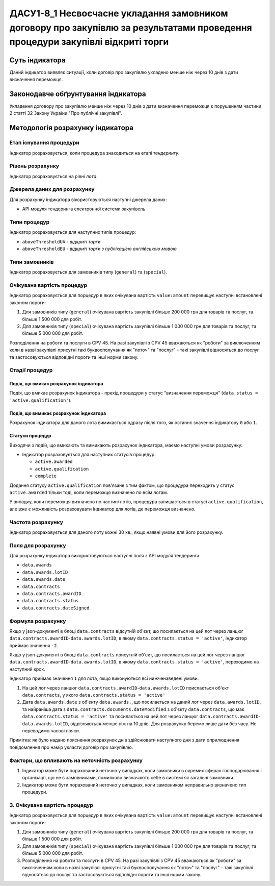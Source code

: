 ﻿###############################################################################
ДАСУ1-8_1 Несвоєчасне укладання замовником договору про закупівлю за результатами проведення процедури закупівлі відкриті торги
###############################################################################

***************
Суть індикатора
***************

Даний індикатор виявляє ситуації, коли договір про закупівлю укладено менше ніж через 10 днів з дати визначення переможця.

************************************
Законодавче обґрунтування індикатора
************************************

Укладення договору про закупівлю менше ніж через 10 днів з дати визначення переможця є порушенням частини 2 статті 32 Закону України "Про публічні закупівлі".

*********************************
Методологія розрахунку індикатора
*********************************

Етап існування процедури
========================
Індикатор розраховується, коли процедура знаходиться на етапі *тендерингу*.

Рівень розрахунку
=================

Індикатор розраховується на рівні *лота*.

Джерела даних для розрахунку
============================

Для розрахунку індикатора вікористовуються наступні джерела даних:

- API модуля тендеринга електронної системи закупівель

Типи процедур
=============

Індикатор розраховується для наступних типів процедур:

- ``aboveThresholdUA`` - *відкриті торги*
- ``aboveThresholdEU`` - *відкриті торги з публікацією англійською мовою*

Типи замовників
===============

Індикатор розраховується для замовників типу (``general``) та (``special``).

Очікувана вартість процедур
===========================

Індикатор розраховується для порцедур в яких очікувана вартість ``value:amount`` перевищує наступні встановлені законом пороги:

1) Для замовників типу (``general``) очікувана вартість закупівлі більше 200 000 грн для товарів та послуг, та більше 1 500 000 для робіт. 
2) Для замовників типу  (``special``) очікувана вартість закупівлі більше 1 000 000 грн для товарів та послуг, та більше 5 000 000 для робіт. 

Розподілення на роботи та послуги в CPV 45. На разі закупівлі з CPV 45 вважаються як "роботи" за виключенням коли в назві закупівлі присутні такі буквосполучання як "поточ" та "послуг" - такі закупівлі відносяться до послуг та застосовуються відповідні пороги та інші норми закону.

Стадії процедур
===============

Подія, що вмикає розрахунок індикатора
--------------------------------------

Подія, що вмикає розрахунок індикатора - прехід процедури у статус "визначення переможця" (``data.status = 'active.qualification'``).

Подія, що вимикає розрахунок індикатора
---------------------------------------

Розрахунок індикатора для даного лота вимикається одразу після того, як останнє значення індикатору ``0`` або ``1``.

Статуси процедур
----------------

Виходячи з подій, що вмикають та вимикають розрахунок індикатора, маємо наступні умови розрахунку:

- Індикатор розраховується для наступних статусів процедур:

  - ``active.awarded``
  - ``active.qualification``
  - ``complete``

Додання статусу ``active.qualification`` пов'язане з тим фактом, що процедура переходить у статус ``active.awarded`` тільки тоді, коли переможця визначено по всім лотам.

У випадку, коли переможця визначено по частині лотів, процедура залишається в статусі ``active.qualification``, але вже є можливість розраховувати індикатор для лотів, де переможця визначено.

Частота розрахунку
==================

Індикатор розраховується для даного лоту кожні 30 хв., якщо наявні умови для його розрахунку.

Поля для розрахунку
===================

Для розрахунку індикатора використовуються наступні поля з API модуля тендеринга:

- ``data.awards``
- ``data.awards.lotID``
- ``data.awards.date``
- ``data.contracts``
- ``data.contracts.awardID``
- ``data.contracts.status``
- ``data.contracts.dateSigned``

Формула розрахунку
==================

Якщо у json-документі в блоці ``data.contracts`` відсутній об'єкт, що посилається на цей лот через ланцюг ``data.contracts.awardID``-``data.awards.lotID``, в якому ``data.contracts.status = 'active'``, індикатор приймає значення ``-2``.

Якщо у json-документі в блоці ``data.contracts`` присутній об'єкт, що посилається на цей лот через ланцюг ``data.contracts.awardID``-``data.awards.lotID``, в якому ``data.contracts.status = 'active'``, переходимо на наступний крок.

Індикатор приймає значення ``1`` для лота, якщо виконуються всі нижченаведені умови.

1. На цей лот через ланцюг ``data.contracts.awardID``-``data.awards.lotID`` поислається об'єкт ``data.contracts``, у якого ``data.contracts.status = 'active'``

2. Дата ``data.awards.date`` з об'єкту ``data.awards.``, що посилається на даний лот через ``data.awards.lotID``, та найраніша дата з ``data.contracts.documents.dateModified`` з об'єкту ``data.contracts``, що має ``data.contracts.status = 'active'`` та посилається на цей лот через ланцюг ``data.contracts.awardID``-``data.awards.lotID``, відрізняються менше ніж на 10 днів. Для розрахунку беремо лише дати без часу. Не переводимо часові пояси.

Примітка: як було надано пояснення розрахунок днів здійснювати наступного дня з дати оприлюднення повідомлення про намір укласти договір про закупівлю.

Фактори, що впливають на неточність розрахунку
==============================================

1. Індикатор може бути порахований неточно у випадках, коли замовники в окремих сферах господарювання і організації, що не є замовниками, помилково визначають себе в системі як загальні замовники.

2. Індикатор може бути порахований неточно у випадках, коли замовником неправильно визначено тип процедури.

3. Очікувана вартість процедур
===========================

Індикатор розраховується для порцедур в яких очікувана вартість ``value:amount`` перевищує наступні встановлені законом пороги:

1) Для замовників типу (``general``) очікувана вартість закупівлі більше 200 000 грн для товарів та послуг, та більше 1 500 000 для робіт. 
2) Для замовників типу  (``special``) очікувана вартість закупівлі більше 1 000 000 грн для товарів та послуг, та більше 5 000 000 для робіт. 

3) Розподілення на роботи та послуги в CPV 45. На разі закупівлі з CPV 45 вважаються як "роботи" за виключенням коли в назві закупівлі присутні такі буквосполучання як "поточ" та "послуг" - такі закупівлі відносяться до послуг та застосовуються відповідні пороги та інші норми закону.
